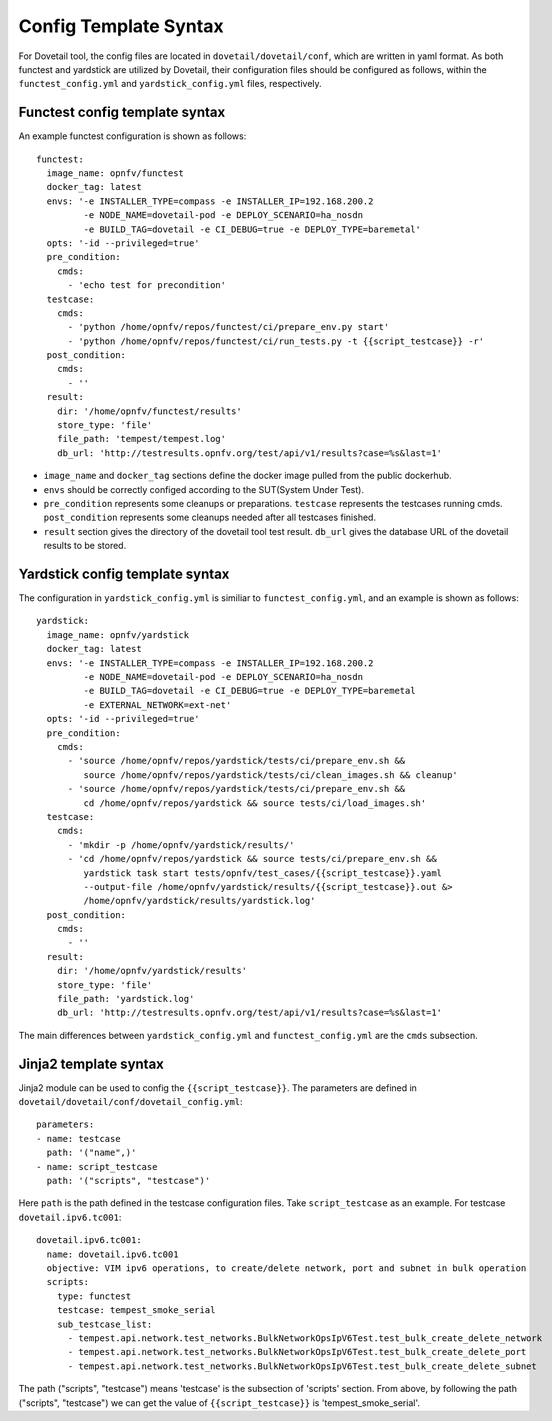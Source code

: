 .. This work is licensed under a Creative Commons Attribution 4.0 International
.. License.
.. http://creativecommons.org/licenses/by/4.0
.. (c) OPNFV, Huawei Technologies Co.,Ltd and others.

======================
Config Template Syntax
======================

For Dovetail tool, the config files are located in ``dovetail/dovetail/conf``, which are written
in yaml format. As both functest and yardstick are utilized by Dovetail, their configuration files
should be configured as follows, within the ``functest_config.yml`` and ``yardstick_config.yml`` files,
respectively.

Functest config template syntax
-------------------------------

An example functest configuration is shown as follows:

::

  functest:
    image_name: opnfv/functest
    docker_tag: latest
    envs: '-e INSTALLER_TYPE=compass -e INSTALLER_IP=192.168.200.2
           -e NODE_NAME=dovetail-pod -e DEPLOY_SCENARIO=ha_nosdn
           -e BUILD_TAG=dovetail -e CI_DEBUG=true -e DEPLOY_TYPE=baremetal'
    opts: '-id --privileged=true'
    pre_condition:
      cmds:
        - 'echo test for precondition'
    testcase:
      cmds:
        - 'python /home/opnfv/repos/functest/ci/prepare_env.py start'
        - 'python /home/opnfv/repos/functest/ci/run_tests.py -t {{script_testcase}} -r'
    post_condition:
      cmds:
        - ''
    result:
      dir: '/home/opnfv/functest/results'
      store_type: 'file'
      file_path: 'tempest/tempest.log'
      db_url: 'http://testresults.opnfv.org/test/api/v1/results?case=%s&last=1'

- ``image_name`` and ``docker_tag`` sections define the docker image pulled from the public dockerhub.
- ``envs`` should be correctly configed according to the SUT(System Under Test).
- ``pre_condition`` represents some cleanups or preparations.
  ``testcase`` represents the testcases running cmds.
  ``post_condition`` represents some cleanups needed after all testcases finished.
- ``result`` section gives the directory of the dovetail tool test result.
  ``db_url`` gives the database URL of the dovetail results to be stored.

Yardstick config template syntax
---------------------------------

The configuration in ``yardstick_config.yml`` is similiar to ``functest_config.yml``,
and an example is shown as follows:

::

  yardstick:
    image_name: opnfv/yardstick
    docker_tag: latest
    envs: '-e INSTALLER_TYPE=compass -e INSTALLER_IP=192.168.200.2
           -e NODE_NAME=dovetail-pod -e DEPLOY_SCENARIO=ha_nosdn
           -e BUILD_TAG=dovetail -e CI_DEBUG=true -e DEPLOY_TYPE=baremetal
           -e EXTERNAL_NETWORK=ext-net'
    opts: '-id --privileged=true'
    pre_condition:
      cmds:
        - 'source /home/opnfv/repos/yardstick/tests/ci/prepare_env.sh &&
           source /home/opnfv/repos/yardstick/tests/ci/clean_images.sh && cleanup'
        - 'source /home/opnfv/repos/yardstick/tests/ci/prepare_env.sh &&
           cd /home/opnfv/repos/yardstick && source tests/ci/load_images.sh'
    testcase:
      cmds:
        - 'mkdir -p /home/opnfv/yardstick/results/'
        - 'cd /home/opnfv/repos/yardstick && source tests/ci/prepare_env.sh &&
           yardstick task start tests/opnfv/test_cases/{{script_testcase}}.yaml
           --output-file /home/opnfv/yardstick/results/{{script_testcase}}.out &>
           /home/opnfv/yardstick/results/yardstick.log'
    post_condition:
      cmds:
        - ''
    result:
      dir: '/home/opnfv/yardstick/results'
      store_type: 'file'
      file_path: 'yardstick.log'
      db_url: 'http://testresults.opnfv.org/test/api/v1/results?case=%s&last=1'

The main differences between ``yardstick_config.yml`` and ``functest_config.yml``
are the ``cmds`` subsection.

Jinja2 template syntax
----------------------

Jinja2 module can be used to config the ``{{script_testcase}}``. The
parameters are defined in ``dovetail/dovetail/conf/dovetail_config.yml``:

::

  parameters:
  - name: testcase
    path: '("name",)'
  - name: script_testcase
    path: '("scripts", "testcase")'

Here ``path`` is the path defined in the testcase configuration files.
Take ``script_testcase`` as an example. For testcase ``dovetail.ipv6.tc001``:

::

  dovetail.ipv6.tc001:
    name: dovetail.ipv6.tc001
    objective: VIM ipv6 operations, to create/delete network, port and subnet in bulk operation
    scripts:
      type: functest
      testcase: tempest_smoke_serial
      sub_testcase_list:
        - tempest.api.network.test_networks.BulkNetworkOpsIpV6Test.test_bulk_create_delete_network
        - tempest.api.network.test_networks.BulkNetworkOpsIpV6Test.test_bulk_create_delete_port
        - tempest.api.network.test_networks.BulkNetworkOpsIpV6Test.test_bulk_create_delete_subnet

The path ("scripts", "testcase") means 'testcase' is the subsection of 'scripts' section. From above,
by following the path ("scripts", "testcase") we can get the value of ``{{script_testcase}}`` is 'tempest_smoke_serial'.
